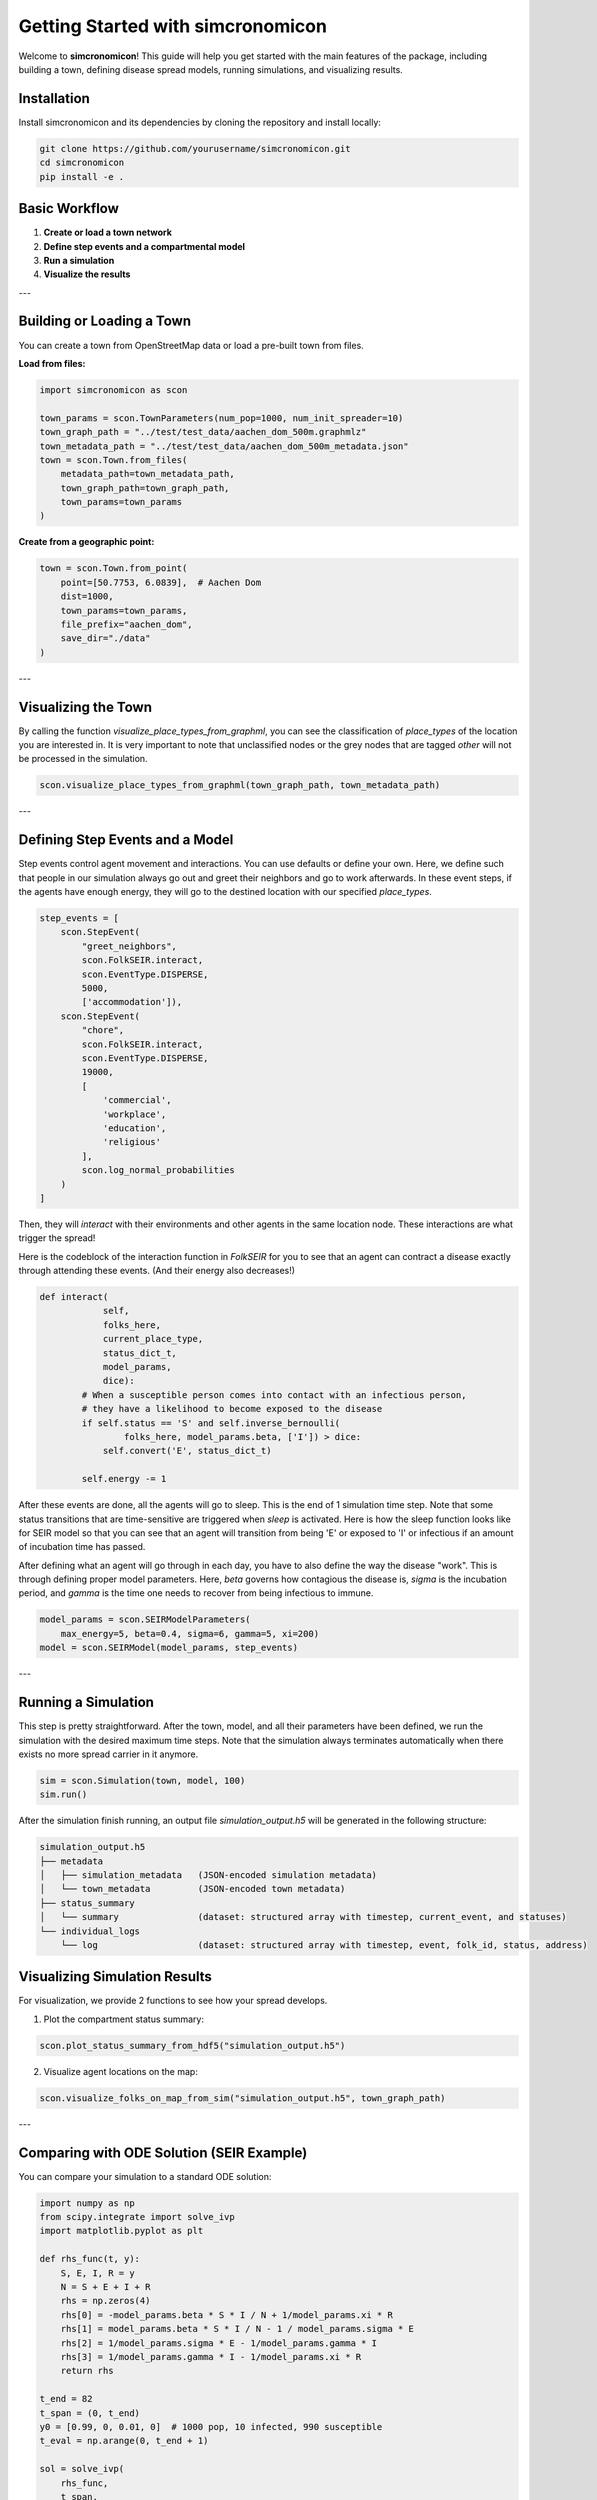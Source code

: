 Getting Started with simcronomicon
==================================

Welcome to **simcronomicon**! This guide will help you get started with the main features of the package, including building a town, defining disease spread models, running simulations, and visualizing results.

Installation
------------

Install simcronomicon and its dependencies by cloning the repository and install locally:

.. code-block:: bash

   git clone https://github.com/yourusername/simcronomicon.git
   cd simcronomicon
   pip install -e .

Basic Workflow
--------------

1. **Create or load a town network**
2. **Define step events and a compartmental model**
3. **Run a simulation**
4. **Visualize the results**

---

Building or Loading a Town
--------------------------

You can create a town from OpenStreetMap data or load a pre-built town from files.

**Load from files:**

.. code-block:: python

   import simcronomicon as scon

   town_params = scon.TownParameters(num_pop=1000, num_init_spreader=10)
   town_graph_path = "../test/test_data/aachen_dom_500m.graphmlz"
   town_metadata_path = "../test/test_data/aachen_dom_500m_metadata.json"
   town = scon.Town.from_files(
       metadata_path=town_metadata_path,
       town_graph_path=town_graph_path,
       town_params=town_params
   )

**Create from a geographic point:**

.. code-block:: python

   town = scon.Town.from_point(
       point=[50.7753, 6.0839],  # Aachen Dom
       dist=1000,
       town_params=town_params,
       file_prefix="aachen_dom",
       save_dir="./data"
   )

---

Visualizing the Town
--------------------

By calling the function `visualize_place_types_from_graphml`, you can see the classification of `place_types` of the location you are interested in.
It is very important to note that unclassified nodes or the grey nodes that are tagged `other` will not be processed in the simulation.

.. code-block:: python

   scon.visualize_place_types_from_graphml(town_graph_path, town_metadata_path)

---

Defining Step Events and a Model
--------------------------------

Step events control agent movement and interactions. You can use defaults or define your own.
Here, we define such that people in our simulation always go out and greet their neighbors and go to work
afterwards. In these event steps, if the agents have enough energy, they will go to the destined location with our specified `place_types`.

.. code-block:: python

   step_events = [
       scon.StepEvent(
           "greet_neighbors",
           scon.FolkSEIR.interact,
           scon.EventType.DISPERSE,
           5000,
           ['accommodation']),
       scon.StepEvent(
           "chore",
           scon.FolkSEIR.interact,
           scon.EventType.DISPERSE,
           19000,
           [
               'commercial',
               'workplace',
               'education',
               'religious'
           ],
           scon.log_normal_probabilities
       )
   ]

Then,  they will `interact` with their environments and other agents in the same
location node. These interactions are what trigger the spread!

Here is the codeblock of the interaction function in `FolkSEIR` for you to see that an agent can contract a disease
exactly through attending these events. (And their energy also decreases!)

.. code-block:: python

    def interact(
                self,
                folks_here,
                current_place_type,
                status_dict_t,
                model_params,
                dice):
            # When a susceptible person comes into contact with an infectious person,
            # they have a likelihood to become exposed to the disease
            if self.status == 'S' and self.inverse_bernoulli(
                    folks_here, model_params.beta, ['I']) > dice:
                self.convert('E', status_dict_t)

            self.energy -= 1

After these events are done, all the agents will go to sleep. This is the end of 1 simulation time step.
Note that some status transitions that are time-sensitive are triggered when `sleep` is activated.
Here is how the sleep function looks like for SEIR model so that you can see that an agent will transition
from being 'E' or exposed to 'I' or infectious if an amount of incubation time has passed.

.. code-block:: python
    def sleep(
            self,
            folks_here,
            current_place_type,
            status_dict_t,
            model_params,
            dice):
        super().sleep()
        if self.status == 'E' and self.status_step_streak == model_params.sigma:
            self.convert('I', status_dict_t)

After defining what an agent will go through in each day, you have to also define the way the disease "work".
This is through defining proper model parameters. Here, `beta` governs how contagious the disease is,
`sigma` is the incubation period, and `gamma` is the time one needs to recover from being infectious to immune.

.. code-block:: python

   model_params = scon.SEIRModelParameters(
       max_energy=5, beta=0.4, sigma=6, gamma=5, xi=200)
   model = scon.SEIRModel(model_params, step_events)

---

Running a Simulation
--------------------

This step is pretty straightforward. After the town, model, and all their parameters have been defined, we run the simulation
with the desired maximum time steps. Note that the simulation always terminates automatically when there exists no more spread carrier
in it anymore.

.. code-block:: python

   sim = scon.Simulation(town, model, 100)
   sim.run()

After the simulation finish running, an output file `simulation_output.h5` will be generated in the following structure:

.. code-block:: text

            simulation_output.h5
            ├── metadata
            │   ├── simulation_metadata   (JSON-encoded simulation metadata)
            │   └── town_metadata         (JSON-encoded town metadata)
            ├── status_summary
            │   └── summary               (dataset: structured array with timestep, current_event, and statuses)
            └── individual_logs
                └── log                   (dataset: structured array with timestep, event, folk_id, status, address)

Visualizing Simulation Results
-----------------------------

For visualization, we provide 2 functions to see how your spread develops.

1. Plot the compartment status summary:

.. code-block:: python

   scon.plot_status_summary_from_hdf5("simulation_output.h5")

2. Visualize agent locations on the map:

.. code-block:: python

   scon.visualize_folks_on_map_from_sim("simulation_output.h5", town_graph_path)

---

Comparing with ODE Solution (SEIR Example)
------------------------------------------

You can compare your simulation to a standard ODE solution:

.. code-block:: python

   import numpy as np
   from scipy.integrate import solve_ivp
   import matplotlib.pyplot as plt

   def rhs_func(t, y):
       S, E, I, R = y
       N = S + E + I + R
       rhs = np.zeros(4)
       rhs[0] = -model_params.beta * S * I / N + 1/model_params.xi * R
       rhs[1] = model_params.beta * S * I / N - 1 / model_params.sigma * E
       rhs[2] = 1/model_params.sigma * E - 1/model_params.gamma * I
       rhs[3] = 1/model_params.gamma * I - 1/model_params.xi * R
       return rhs

   t_end = 82
   t_span = (0, t_end)
   y0 = [0.99, 0, 0.01, 0]  # 1000 pop, 10 infected, 990 susceptible
   t_eval = np.arange(0, t_end + 1)

   sol = solve_ivp(
       rhs_func,
       t_span,
       y0,
       method='RK45',
       t_eval=t_eval
   )

   plt.plot(sol.t, sol.y[0], label='S')
   plt.plot(sol.t, sol.y[1], label='E')
   plt.plot(sol.t, sol.y[2], label='I')
   plt.plot(sol.t, sol.y[3], label='R')
   plt.xlabel('t')
   plt.ylabel('Density')
   plt.title('Solution of ODE')
   plt.grid()
   plt.legend()
   plt.show()

---

Next Steps
----------

- Explore other models: SEIQRDV, SEIsIrR, or define your own by subclassing `AbstractCompartmentalModel`.
- Customize step events for your scenario.
- See the API documentation for advanced usage.

For more details, see the full documentation and examples in the `examples/` folder.